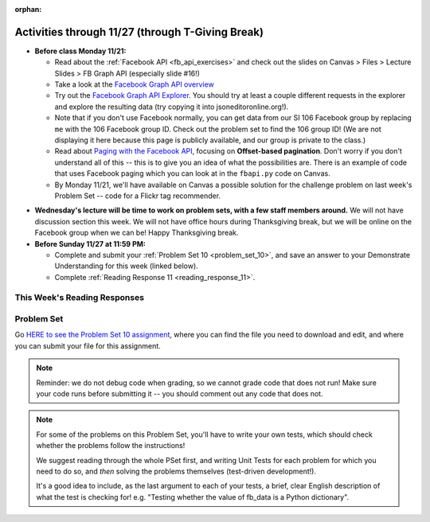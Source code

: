 :orphan:

..  Copyright (C) Paul Resnick.  Permission is granted to copy, distribute
    and/or modify this document under the terms of the GNU Free Documentation
    License, Version 1.3 or any later version published by the Free Software
    Foundation; with Invariant Sections being Forward, Prefaces, and
    Contributor List, no Front-Cover Texts, and no Back-Cover Texts.  A copy of
    the license is included in the section entitled "GNU Free Documentation
    License".

.. highlight:: python
    :linenothreshold: 500


Activities through 11/27 (through T-Giving Break)
=================================================

* **Before class Monday 11/21:**

  * Read about the :ref:`Facebook API <fb_api_exercises>` and check out the slides on Canvas > Files > Lecture Slides > FB Graph API (especially slide #16!)
  * Take a look at the `Facebook Graph API overview <https://developers.facebook.com/docs/graph-api/overview>`_
  * Try out the `Facebook Graph API Explorer <https://developers.facebook.com/tools/explorer/>`_. You should try at least a couple different requests in the explorer and explore the resulting data (try copying it into jsoneditoronline.org!). 
  * Note that if you don't use Facebook normally, you can get data from our SI 106 Facebook group by replacing ``me`` with the 106 Facebook group ID. Check out the problem set to find the 106 group ID! (We are not displaying it here because this page is publicly available, and our group is private to the class.)
  * Read about `Paging with the Facebook API <https://developers.facebook.com/docs/graph-api/using-graph-api#paging>`_, focusing on **Offset-based pagination**. Don't worry if you don't understand all of this -- this is to give you an idea of what the possibilities are. There is an example of code that uses Facebook paging which you can look at in the ``fbapi.py`` code on Canvas.
  * By Monday 11/21, we'll have available on Canvas a possible solution for the challenge problem on last week's Problem Set -- code for a Flickr tag recommender.


.. usageassignment::
  :subchapters: FacebookAPI/FBAPI
  :assignment_name: Prep 20
  :deadline: 2016-11-21 18:40
  :pct_required: 50
  :points: 50

* **Wednesday's lecture will be time to work on problem sets, with a few staff members around.** We will not have discussion section this week. We will not have office hours during Thanksgiving break, but we will be online on the Facebook group when we can be! Happy Thanksgiving break.

* **Before Sunday 11/27 at 11:59 PM:**

  * Complete and submit your :ref:`Problem Set 10 <problem_set_10>`, and save an answer to your Demonstrate Understanding for this week (linked below).
  * Complete :ref:`Reading Response 11 <reading_response_11>`.

This Week's Reading Responses
-----------------------------

.. _reading_response_11:

.. external:: rr_11

  `Reading Response 11 <https://umich.instructure.com/courses/105657/assignments/131310>`_ on Canvas.



.. _problem_set_10:

Problem Set
-----------

Go `HERE to see the Problem Set 10 assignment <https://umich.instructure.com/courses/105657/assignments/131296>`_, where you can find the file you need to download and edit, and where you can submit your file for this assignment.

.. note::

    Reminder: we do not debug code when grading, so we cannot grade code that does not run! Make sure your code runs before submitting it -- you should comment out any code that does not.

.. note::

    For some of the problems on this Problem Set, you'll have to write your own tests, which should check whether the problems follow the instructions! 

    We suggest reading through the whole PSet first, and writing Unit Tests for each problem for which you need to do so, and *then* solving the problems themselves (test-driven development!).

    It's a good idea to include, as the last argument to each of your tests, a brief, clear English description of what the test is checking for! e.g. "Testing whether the value of fb_data is a Python dictionary".

.. external:: ps_10_01
    
    **PROBLEM 1**

    We've provided a file ``samplepost.txt`` that contains a sample of data representing a Facebook post. (It won't have the same data that your Facebook posts have, of course, but it will have a very similar structure!) Using this for data investigation (try copying and pasting it into jsoneditoronline.org!), fill in the definition of the class ``Post`` to hold information about one post on Facebook.

    We've provided a skeleton of the ``Post`` class with some code:

    .. sourcecode:: python

        class Post():
            """object representing status update"""
            def __init__(self, post_dict={}):
                if 'message' in post_dict:
                    self.message = post_dict['message']
                else:
                    self.message = ""
                
            def positive(self):
                return None
                           
            def negative(self):
                return None

            def emo_score(self):
                return None

    Add to that code in your ``506_ps9.py`` file so that it fulfills the following instructions.

    If the post dictionary has a ``'comments'`` key, set an instance variable ``self.comments`` to hold the list of comment dictionaries you extract from ``post_dict``. Otherwise, set ``self.comments`` to be an empty list: ``[]``.

    Note that something similar has already been done for the contents (``message``) of the original post, so you can use that as a template! Extracting the list of comment dictionaries from a post_dict is a little bit harder. Take a look at the sample of what a ``post_dict`` looks like in the file samplepost.txt / using jsoneditoronline in order to do nested data investigation.

    Now, similarly, *if* the post has any likes, set ``self.likes`` to the value of the list of likes dictionaries. Otherwise, if there are no ``'likes'``, set ``self.likes`` to hold an empty list.

    Finally, finish defining three methods of the class Post:

    ``positive`` should return the number of words in the message that are in the list of positive words called ``pos_ws`` (provided in our code)

    ``negative`` should return the number of words in the message that are in the list of negative words called ``neg_ws`` (provided in our code)

    ``emo_score`` should return an integer: the difference between the positive and negative scores for that post. 

    (Careful: "disgusting" and "disgust", for example, are 2 different words -- so if the word "disgust" is in a message, it should only get 1 negative count for that, not two.)

    We have provided tests for this problem.

    .. note::

        Our tests for this problem do not include punctuation. We are not being fussy in our tests about whether you count an emotive word like beautiful if it has an exclamation point after it, as in the sentence "The sunset is beautiful!". You do not have to worry about accounting for punctuation for the sake of the problem set.

        However, if you care about accuracy in your analyses, you may decide you do want to be fussy about that. Feel free to add a test to check for that. Here's a hint on how you might write code that would pass a stricter test.

        1. If you split a string wherever there are spaces, you may get a string like "beautiful!" as one of the words
        2. You can write a function that will strip punctuation from any string. ``s = s.replace("!", "")`` will remove all occurrences of ! and reassign the resulting string to the same variable s. You can repeat that for other punctuation symbols like commas and periods.
        3. After stripping punctuation, you can check whether the string is in the list of positive words.


.. activecode:: ps_10_02

    **PROBLEM 2**

    We've provided the following code in your ``106_ps9.py`` file, where you'll need it for the remainder of the problem set, including our tests. (Don't change it!) In this code window, add comments that describe what these lines of code do.
    ~~~~
    sample = open('samplepost.txt').read()
    sample_post_dict = json.loads(sample)
    p = Post(sample_post_dict)

.. external:: ps_10_03
    
    **PROBLEM 3**

    Now, get data from your last 100 posts on Facebook (or the last 100 posts in the 106 Facebook group).

    We've provided some code here for you to use in order to do this:

    We've provided a place for you to put your Facebook access token that you get from ``https://developers.facebook.com/tools/explorer``. (See your assigned readings/lecture materials for more detail.) Remember that in order to get data from our class FB group, you will need to use **version 2.3**, so that is the version we've included in the baseurl and shown in class and you will need to select the **user_groups** permission after you click Get Token. Also remember that every few hours, you'll need to get a new access token from the Graph explorer.

    We've saved the base url for Facebook in a variable, ``baseurl``. The baseurl looks like this: ``https://graph.facebook.com/v2.3/me/feed``. That's the baseurl for fetching recent posts from your own feed. You'll also see we've provided a variable in your file called ``GROUP_ID``. You should replace the ``me`` in the baseurl with that variable's value if you want to get data from the course FB group.

    We've also built your necessary params dictionary to get data about 100 Facebook posts, their comments, and their likes. This specifies exactly what information Facebook should provide about each of the posts. You could try other parameters as well, if you want.

    .. sourcecode:: python

        url_params = {}
        url_params["access_token"] = access_token
        url_params["fields"] = "comments{comments{like_count,from,message,created_time},like_count,from,message,created_time},likes,message,created_time,from"
        url_params["limit"] = 100

    Use the baseurl and url_params to make a request to the facebook API. Convert the results to a python dictionary and save it to the variable name ``fb_data``. (This will get you pretty complex data -- but you've seen data similar to it before, when we first did nested data investigation.)

.. external:: ps_10_03_test

    Write at least one unit test for Problem 3. Just check to make sure fb_data is a dictionary and that it has a key called 'data'.

    You can write it just beneath the space for your code, or you can add your new tests to the other ``unittest.TestCase`` subclasses near the bottom of the problem set that we've already provided for a couple problems. We recommend putting your tests at the bottom of the file, and modeling your tests off the tests you already see there and the ones you see in previous problem sets!

  
.. external:: ps_10_04
    
    **PROBLEM 4**

    Given all this Facebook data you have retrieved, create a list of instances of class ``Post``. Save that list of Post instances in a variable called ``post_insts``.

    **NOTE:** This requires understanding -- but the code pattern is an accumulation pattern just like the many list accumulations you've already written this semester, and the code to create an instance is just calling the constructor of ``Post`` like you did for ``Photo`` and ``Photo2`` last week!

.. external:: ps_10_04_test

    Write at least 2 tests for Problem 4. (**Hint:** One of those tests should be checking to make sure that at least one of the items in ``post_insts`` is an instance of class ``Post``! You may want to look at the material on testing for a value's type, to help with this.)

.. external:: ps_10_05
    
    **PROBLEM 5**

    Write code to compute the 3 people who liked the most posts in the feed, and save those people's names in a list called ``top_likers``.

    Then compute the 3 people who commented most frequently in the feed, and save those people's names in a list called ``top_commenters``.

    HINT: creating dictionaries and sorting may both be useful here.

.. external:: ps_10_05_test

  We have provided 1 test for Problem 5. Add at least 2 more methods to the ``Problem5`` test class to test the code for Problem 5.

  Note that you may not be able to test *whose* names should be in the lists, since the correct answer may depend on recent activity in the feed, and thus is not stable over time. Think: what DO you know about the values ``top_commenters`` and ``top_likers`` ought to end up with, which you could check in a test?

  Also note that the strings you get back from web data are **unicode** strings -- that's why we're testing for unicode strings in the one test that is already there. (Check it out!)

.. external:: ps_10_06
    
    **PROBLEM 6**

    Define a function called ``unique_facebookers`` that takes as input a list of ``Post`` instances.
    
    The function should return the string "commenters" if the number of unique people who commented on all of those posts is larger than the number of unique people who liked at least one post in your data. 

    If the number of unique people who liked posts in your data is bigger than the number who commented, the function should return the string "likers". 

    If the count of unique people who liked posts in your feed is equal to the count of unique people who made comments in your feed, it should return the string "equal". 

    For example: if the comments on my posts are made by, in order: Mary, Tess, Nat, Jackson, Tess, and Mary, then 4 unique people commented. If the following people liked my posts, overall: Nat, Jackson, Jackson, Mary, then 3 unique people liked my posts. If this were the case in my Post instances list, invoking my ``unique_facebookers`` function on my list should return ``"commenters"``. 

    Note that this is NOT the same as looking at whether there were more comments or likes overall!

.. external:: ps_10_06_test

    We have provided a unit test in the ``Problem6`` class at the bottom of the file that checks whether ``unique_facebookers`` is working correctly, but it's only one test.

    Add at least 1 more test method to the ``Problem6`` class to test something else about the ``unique_facebookers`` function. 

    **Hint:** What type should it return? What could go wrong with it? (There's no single correct answer, anything that works properly is fine, but this test does not need to be complex.) 

    Check out the first test we've included for ``unique_facebookers`` to get an idea of how you can invoke it in a test to check its output given particular input.


.. external:: ps_10_07
    
    **PROBLEM 7**

    Write code to output a .csv file called emo_scores.csv that lets you make scatterplots (in Excel or Google sheets) showing net positivity (emo_scores) on x-axis and comment-counts and like-counts on the y-axis. 
    
    Each row in the CSV should represent one post, and should include: emo score, comment counts, and like counts, in that order.

    Use the CSV to create a scatterplot of your data, which you can do in Excel or Google Sheets. Then, post a screenshot of your scatterplot to our facebook group! (You do not have to do this, but we encourage it.)

    You can see what the scatterplot might look like in ``emo_scores.xlsx``, included in the assignment files. (In the example case, there's not an obvious correlation between positivity and how many comments or likes. There may not be, but you find that out by exploring the data!)

    **Submit your generated .CSV to Canvas.** Please make sure it is saved with the exact name **emo_scores.csv** -- our grading process depends upon it having the correct name!

    Can you see any trends or possible relationships between likes, comments, and emo_scores once you generate a scatterplot? (Something to consider/discuss. Not graded.)

    Note that you can't easily test this, because it generates a file -- the test is seeing whether the file is formatted correctly and whether the data seems to make some sense when you generate the scatterplot!


.. external:: ps10_dyu

    Complete this week's `Demonstrate Your Understanding <https://umich.instructure.com/courses/105657/assignments/131282>`_ assignment on Canvas.